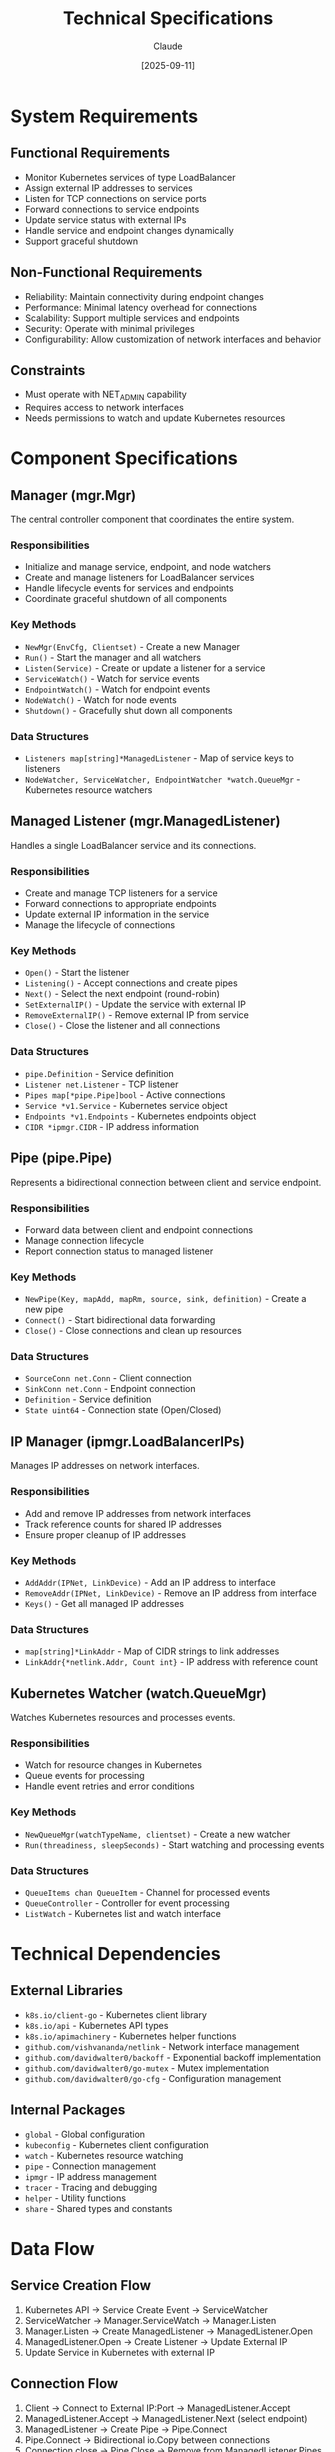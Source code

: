 #+TITLE: Technical Specifications
#+AUTHOR: Claude
#+DATE: [2025-09-11]

* System Requirements

** Functional Requirements

- Monitor Kubernetes services of type LoadBalancer
- Assign external IP addresses to services
- Listen for TCP connections on service ports
- Forward connections to service endpoints
- Update service status with external IPs
- Handle service and endpoint changes dynamically
- Support graceful shutdown

** Non-Functional Requirements

- Reliability: Maintain connectivity during endpoint changes
- Performance: Minimal latency overhead for connections
- Scalability: Support multiple services and endpoints
- Security: Operate with minimal privileges
- Configurability: Allow customization of network interfaces and behavior

** Constraints

- Must operate with NET_ADMIN capability
- Requires access to network interfaces
- Needs permissions to watch and update Kubernetes resources

* Component Specifications

** Manager (mgr.Mgr)

The central controller component that coordinates the entire system.

*** Responsibilities
- Initialize and manage service, endpoint, and node watchers
- Create and manage listeners for LoadBalancer services
- Handle lifecycle events for services and endpoints
- Coordinate graceful shutdown of all components

*** Key Methods
- =NewMgr(EnvCfg, Clientset)= - Create a new Manager
- =Run()= - Start the manager and all watchers
- =Listen(Service)= - Create or update a listener for a service
- =ServiceWatch()= - Watch for service events
- =EndpointWatch()= - Watch for endpoint events
- =NodeWatch()= - Watch for node events
- =Shutdown()= - Gracefully shut down all components

*** Data Structures
- =Listeners map[string]*ManagedListener= - Map of service keys to listeners
- =NodeWatcher, ServiceWatcher, EndpointWatcher *watch.QueueMgr= - Kubernetes resource watchers

** Managed Listener (mgr.ManagedListener)

Handles a single LoadBalancer service and its connections.

*** Responsibilities
- Create and manage TCP listeners for a service
- Forward connections to appropriate endpoints
- Update external IP information in the service
- Manage the lifecycle of connections

*** Key Methods
- =Open()= - Start the listener
- =Listening()= - Accept connections and create pipes
- =Next()= - Select the next endpoint (round-robin)
- =SetExternalIP()= - Update the service with external IP
- =RemoveExternalIP()= - Remove external IP from service
- =Close()= - Close the listener and all connections

*** Data Structures
- =pipe.Definition= - Service definition
- =Listener net.Listener= - TCP listener
- =Pipes map[*pipe.Pipe]bool= - Active connections
- =Service *v1.Service= - Kubernetes service object
- =Endpoints *v1.Endpoints= - Kubernetes endpoints object
- =CIDR *ipmgr.CIDR= - IP address information

** Pipe (pipe.Pipe)

Represents a bidirectional connection between client and service endpoint.

*** Responsibilities
- Forward data between client and endpoint connections
- Manage connection lifecycle
- Report connection status to managed listener

*** Key Methods
- =NewPipe(Key, mapAdd, mapRm, source, sink, definition)= - Create a new pipe
- =Connect()= - Start bidirectional data forwarding
- =Close()= - Close connections and clean up resources

*** Data Structures
- =SourceConn net.Conn= - Client connection
- =SinkConn net.Conn= - Endpoint connection
- =Definition= - Service definition
- =State uint64= - Connection state (Open/Closed)

** IP Manager (ipmgr.LoadBalancerIPs)

Manages IP addresses on network interfaces.

*** Responsibilities
- Add and remove IP addresses from network interfaces
- Track reference counts for shared IP addresses
- Ensure proper cleanup of IP addresses

*** Key Methods
- =AddAddr(IPNet, LinkDevice)= - Add an IP address to interface
- =RemoveAddr(IPNet, LinkDevice)= - Remove an IP address from interface
- =Keys()= - Get all managed IP addresses

*** Data Structures
- =map[string]*LinkAddr= - Map of CIDR strings to link addresses
- =LinkAddr{*netlink.Addr, Count int}= - IP address with reference count

** Kubernetes Watcher (watch.QueueMgr)

Watches Kubernetes resources and processes events.

*** Responsibilities
- Watch for resource changes in Kubernetes
- Queue events for processing
- Handle event retries and error conditions

*** Key Methods
- =NewQueueMgr(watchTypeName, clientset)= - Create a new watcher
- =Run(threadiness, sleepSeconds)= - Start watching and processing events

*** Data Structures
- =QueueItems chan QueueItem= - Channel for processed events
- =QueueController= - Controller for event processing
- =ListWatch= - Kubernetes list and watch interface

* Technical Dependencies

** External Libraries

- =k8s.io/client-go= - Kubernetes client library
- =k8s.io/api= - Kubernetes API types
- =k8s.io/apimachinery= - Kubernetes helper functions
- =github.com/vishvananda/netlink= - Network interface management
- =github.com/davidwalter0/backoff= - Exponential backoff implementation
- =github.com/davidwalter0/go-mutex= - Mutex implementation
- =github.com/davidwalter0/go-cfg= - Configuration management

** Internal Packages

- =global= - Global configuration
- =kubeconfig= - Kubernetes client configuration
- =watch= - Kubernetes resource watching
- =pipe= - Connection management
- =ipmgr= - IP address management
- =tracer= - Tracing and debugging
- =helper= - Utility functions
- =share= - Shared types and constants

* Data Flow

** Service Creation Flow
1. Kubernetes API → Service Create Event → ServiceWatcher
2. ServiceWatcher → Manager.ServiceWatch → Manager.Listen
3. Manager.Listen → Create ManagedListener → ManagedListener.Open
4. ManagedListener.Open → Create Listener → Update External IP
5. Update Service in Kubernetes with external IP

** Connection Flow
1. Client → Connect to External IP:Port → ManagedListener.Accept
2. ManagedListener.Accept → ManagedListener.Next (select endpoint)
3. ManagedListener → Create Pipe → Pipe.Connect
4. Pipe.Connect → Bidirectional io.Copy between connections
5. Connection close → Pipe.Close → Remove from ManagedListener.Pipes

** Service Deletion Flow
1. Kubernetes API → Service Delete Event → ServiceWatcher
2. ServiceWatcher → Manager.ServiceWatch → Manager.Close
3. Manager.Close → ManagedListener.Close
4. ManagedListener.Close → Close all pipes → Remove External IP
5. Update Service in Kubernetes to clear external IPs

* Security Considerations

** Network Security
- Operates at TCP level with no packet inspection
- No TLS termination or authentication
- Relies on network-level security controls

** Kubernetes Permissions
- Requires permissions to watch and update services, endpoints, and nodes
- Should operate with minimal RBAC permissions
- Service account should be properly secured

** Host Security
- Requires NET_ADMIN capability
- Access to network interfaces
- Should run as non-root user when possible

* Performance Considerations

** Connection Handling
- Uses Go's concurrency for connection handling
- Each pipe runs in its own goroutine
- Uses standard io.Copy for efficient data transfer

** Resource Usage
- Memory usage scales with number of active connections
- CPU usage depends on connection throughput
- Low overhead per connection

** Scalability
- Single instance can handle multiple services
- Connection capacity limited by host resources
- Consider multiple instances for high availability

* Future Enhancements

** Health Checking
- Active health probes for endpoints
- Circuit breaking for failed endpoints
- Custom health check parameters

** Protocol Support
- UDP support
- HTTP/HTTPS with TLS termination
- WebSocket support

** Advanced Load Balancing
- Multiple load balancing algorithms
- Session persistence
- Traffic splitting for canary deployments

** Monitoring and Metrics
- Prometheus metrics
- Detailed connection statistics
- Performance dashboards
